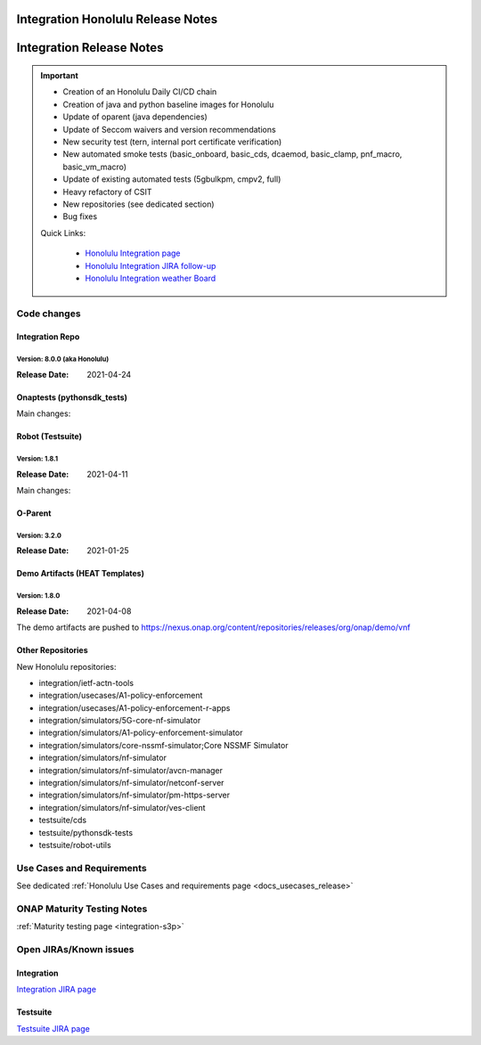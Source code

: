 .. _release_notes:

.. This work is licensed under a Creative Commons Attribution 4.0
   International License. http://creativecommons.org/licenses/by/4.0

Integration Honolulu Release Notes
==================================

Integration Release Notes
=========================

.. csv-table:: Integration Releases
    :file: ./files/csv/release-integration-ref.csv
    :widths: 50,50
    :delim: ;
    :header-rows: 1

.. important::

    - Creation of an Honolulu Daily CI/CD chain
    - Creation of java and python baseline images for Honolulu
    - Update of oparent (java dependencies)
    - Update of Seccom waivers and version recommendations
    - New security test (tern, internal port certificate verification)
    - New automated smoke tests (basic_onboard, basic_cds, dcaemod, basic_clamp, pnf_macro, basic_vm_macro)
    - Update of existing automated tests (5gbulkpm, cmpv2, full)
    - Heavy refactory of CSIT
    - New repositories (see dedicated section)
    - Bug fixes

    Quick Links:

      - `Honolulu Integration page <https://wiki.onap.org/display/DW/Integration+H+Release>`_
      - `Honolulu Integration JIRA follow-up <https://wiki.onap.org/display/DW/Honolulu+Integration+Blocking+Points>`_
      - `Honolulu Integration weather Board <https://wiki.onap.org/display/DW/0%3A+Integration+Weather+Board+for+Honolulu+Release>`_


Code changes
------------

Integration Repo
.................

Version: 8.0.0 (aka Honolulu)
^^^^^^^^^^^^^^^^^^^^^^^^^^^^^

:Release Date: 2021-04-24

.. csv-table:: Integration Changes
    :file: ./files/csv/release-integration-features.csv
    :widths: 30,70
    :delim: ;
    :header-rows: 1


Onaptests (pythonsdk_tests)
...........................

Main changes:

.. csv-table:: pythonsdk_tests Changes
    :file: ./files/csv/release-pythonsdk-features.csv
    :widths: 30,70
    :delim: ;
    :header-rows: 1

Robot (Testsuite)
.................

Version: 1.8.1
^^^^^^^^^^^^^^

:Release Date: 2021-04-11

Main changes:

.. csv-table:: Testsuite Changes
    :file: ./files/csv/release-testsuite-features.csv
    :widths: 30,70
    :delim: ;
    :header-rows: 1


O-Parent
........

Version: 3.2.0
^^^^^^^^^^^^^^

:Release Date: 2021-01-25

.. csv-table:: Oparent Changes
    :file: ./files/csv/release-oparent-features.csv
    :widths: 30,70
    :delim: ;
    :header-rows: 1

Demo Artifacts (HEAT Templates)
...............................

Version: 1.8.0
^^^^^^^^^^^^^^

:Release Date: 2021-04-08

.. csv-table:: Demo Changes
    :file: ./files/csv/release-demo-features.csv
    :widths: 30,70
    :delim: ;
    :header-rows: 1

The demo artifacts are pushed to https://nexus.onap.org/content/repositories/releases/org/onap/demo/vnf

Other Repositories
..................

New Honolulu repositories:

- integration/ietf-actn-tools
- integration/usecases/A1-policy-enforcement
- integration/usecases/A1-policy-enforcement-r-apps
- integration/simulators/5G-core-nf-simulator
- integration/simulators/A1-policy-enforcement-simulator
- integration/simulators/core-nssmf-simulator;Core NSSMF Simulator
- integration/simulators/nf-simulator
- integration/simulators/nf-simulator/avcn-manager
- integration/simulators/nf-simulator/netconf-server
- integration/simulators/nf-simulator/pm-https-server
- integration/simulators/nf-simulator/ves-client
- testsuite/cds
- testsuite/pythonsdk-tests
- testsuite/robot-utils


Use Cases and Requirements
--------------------------

See dedicated :ref:`Honolulu Use Cases and requirements page <docs_usecases_release>`

ONAP Maturity Testing Notes
---------------------------

:ref:`Maturity testing page <integration-s3p>`

Open JIRAs/Known issues
-----------------------

Integration
...........

.. csv-table:: Integration Known Issues
    :file: ./files/csv/issues-integration.csv
    :widths: 10,10,40,10,10,20
    :delim: ;
    :header-rows: 1

`Integration JIRA page <https://jira.onap.org/issues/?jql=project%20%3D%20Integration%20>`_

Testsuite
.........

.. csv-table:: Testsuite Known Issues
    :file: ./files/csv/issues-testsuite.csv
    :widths: 10,10,40,10,10,20
    :delim: ;
    :header-rows: 1

`Testsuite JIRA page <https://jira.onap.org/issues/?jql=project%20%3D%20Test>`_

